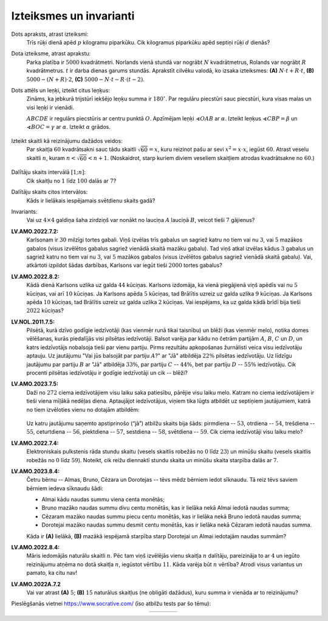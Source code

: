 Izteiksmes un invarianti
=========================================

Dots apraksts, atrast izteiksmi:
  Trīs rūķi dienā apēd :math:`p` kilogramu piparkūku. Cik kilogramus piparkūku apēd septiņi
  rūķi :math:`d` dienās?



Dota izteiksme, atrast aprakstu:
  Parka platība ir :math:`5000` kvadrātmetri. Norlands vienā stundā var nogrābt
  :math:`N` kvadrātmetrus, Rolands var nogrābt :math:`R` kvadrātmetrus.
  :math:`t` ir darba dienas garums stundās.
  Aprakstīt cilvēku valodā, ko izsaka izteiksmes: 
  **(A)** :math:`N \cdot t +R \cdot t`, 
  **(B)** :math:`5000-(N+R)\cdot 2`,
  **(C)** :math:`5000- N \cdot t - R \cdot (t-2)`.


Dots attēls un leņķi, izteikt citus leņķus:
  Zināms, ka jebkurā trijstūrī iekšējo leņķu summa ir :math:`180^{\circ}`. 
  Par regulāru piecstūri sauc piecstūri, kura visas malas un visi leņķi ir vienādi. 

  :math:`ABCDE` ir regulārs piecstūris ar centru punktā :math:`O`. Apzīmējam 
  leņķi :math:`\sphericalangle OAB`
  ar :math:`\alpha`. Izteikt leņķus :math:`\sphericalangle CBP = \beta`
  un :math:`\sphericalangle BOC = \gamma` ar :math:`\alpha`. 
  Izteikt :math:`\alpha` grādos. 

  
  .. figure:: class01-expressions-figs/pentagon.png
     :width: 2.2in


Izteikt skaitli kā reizinājumu dažādos veidos:
  Par skaitļa :math:`60` kvadrātsakni sauc tādu skaitli :math:`\sqrt{60} = x`, 
  kuru reizinot pašu ar sevi :math:`x^2 = x \cdot x`, iegūst :math:`60`. 
  Atrast veselu skaitli :math:`n`, kuram :math:`n < \sqrt{60} < n+1`. 
  (Noskaidrot, starp kuriem diviem veseliem skaitļiem atrodas kvadrātsakne no :math:`60`.)
  
  .. figure:: class01-expressions-figs/pairs-of-numbers.png
     :width: 3.0in

Dalītāju skaits intervālā :math:`[1;n]`:
  Cik skaitļu no :math:`1` līdz :math:`100` dalās ar :math:`7`?

Dalītāju skaits citos intervālos:
  Kāds ir lielākais iespējamais svētdienu skaits gadā?

Invariants:
  Vai uz :math:`4 \times 4` galdiņa šaha zirdziņš var nonākt no lauciņa 
  :math:`A` lauciņā :math:`B`, veicot tieši :math:`7` gājienus?

  .. plot:: class01-expressions-figs/chessboard.py
       :include-source: false
       :width: 1.3in


**LV.AMO.2022.7.2:**
  Karlsonam ir :math:`30` milzīgi tortes gabali. Viņš izvēlas trīs gabalus un sagriež 
  katru no tiem vai nu :math:`3`, vai :math:`5` mazākos gabalos (visus izvēlētos gabalus sagriež 
  vienādā skaitā mazāku gabalu). Tad viņš atkal izvēlas kādus :math:`3` gabalus un
  sagriež katru no tiem vai nu :math:`3`, vai :math:`5` mazākos gabalos (visus izvēlētos gabalus 
  sagriež vienādā skaitā gabalu). Vai, atkārtoti izpildot šādas darbības, 
  Karlsons var iegūt tieši :math:`2000` tortes gabalus?

.. only:: Internal

  **Ieteikums:**

    * Par cik pieaug tortes gabalu skaits pēc katra 
      Karlsona gājiena? 
    * Izveidot invariantu (neizmaināmu īpašību), kas 
      izpildās skaitlim :math:`30`, bet neizpildās skaitlim :math:`2000`.

  :math:`\square`

.. only:: Internal

  **Atbilde:**
    
    Ja visus trīs gabalus griež katru :math:`3` mazākos gabalos, tad gabalu skaits 
    pieaug par :math:`3 \cdot 3 - 3 = 6` (rodas :math:`9` jauni gabali, bet :math:`3`
    sagrieztie gabali pazūd). 

    Ja visus trīs gabalus griež katru :math:`5` mazākos gabalos, tad gabalu 
    skaits pieaug par :math:`3 \cdot 5 - 2 = 12` (rodas :math:`15` jauni gabali, 
    bet :math:`3` sagrieztie gabali pazūd). 

    Visos šajos gājienos tortes gabalu skaits palielinās skaitli, kas dalās ar :math:`4`. 

  :math:`\square`


**LV.AMO.2022.8.2:**
  Kādā dienā Karlsons uzlika uz galda :math:`44` kūciņas.  
  Karlsons izdomāja, ka vienā piegājienā viņš apēdīs vai nu :math:`5` kūciņas, 
  vai arī :math:`10` kūciņas. Ja Karlsons apēda :math:`5` kūciņas, tad Brālītis uzreiz 
  uz galda uzlika :math:`9` kūciņas. Ja Karlsons apēda :math:`10` kūciņas, tad Brālītis 
  uzreiz uz galda uzlika :math:`2` kūciņas. Vai iespējams, ka uz galda kādā brīdī
  bija tieši :math:`2022` kūciņas?



.. only:: Internal

  **Ieteikums:**

    * Par cik pieaug kūciņu skaits pēc katra gājiena?
    * Izveidot invariantu (neizmaināmu īpašību), kas 
      izpildās skaitlim :math:`44`, bet neizpildās skaitlim :math:`2022`.

  :math:`\square`



.. only:: Internal

  **Atbilde:**

    * Ja apēd :math:`5` kūciņas, tad vietā rodas :math:`9` jaunas kūciņas
      (pieaugums par :math:`4`). 
    * Ja apēd :math:`10` kūciņas, tad vietā rodas :math:`2` jaunas kūciņas 
      (pieaugums par :math:`-8`). 
    
    Katrā gājienā kūciņu skaita atlikums, dalot ar :math:`4` nemainās 
    (kūciņu skaita atlikums, dalot ar :math:`4` ir invariants).

    Ja sākumā bija :math:`44` kūciņas (atlikums, dalot ar :math:`4` ir :math:`0`), 
    tad beigās nevar rasties :math:`2022` (atlikums, dalot ar :math:`4` ir :math:`2`).  


  :math:`\square`




**LV.NOL.2011.7.5:** 
  Pilsētā, kurā dzīvo godīgie iedzīvotāji (kas vienmēr runā tikai 
  taisnību) un blēži (kas vienmēr melo), notika domes vēlēšanas, 
  kurās piedalījās visi pilsētas iedzīvotāji. Balsot varēja par kādu 
  no četrām partijām :math:`A`, :math:`B`, :math:`C` un :math:`D`, un katrs
  iedzīvotājs nobalsoja tieši par vienu partiju. Pirms rezultātu apkopošanas
  žurnālisti veica visu iedzīvotāju aptauju. Uz jautājumu "Vai jūs balsojāt par
  partiju :math:`A`?" ar "Jā" atbildēja :math:`22\%` pilsētas iedzīvotāju. 
  Uz līdzīgu jautājumu par partiju :math:`B` ar "Jā" atbildēja :math:`33\%`, 
  par partiju :math:`C` -- :math:`44\%`, bet par partiju :math:`D` --
  :math:`55\%` iedzīvotāju. Cik procenti pilsētas iedzīvotāju ir 
  godīgie iedzīvotāji un cik -- blēži? 




**LV.AMO.2023.7.5:** 
  Daži no :math:`272` ciema iedzīvotājiem visu laiku saka patiesību, 
  pārējie visu laiku melo. Katram no ciema iedzīvotājiem
  ir tieši viena mīļākā nedēļas diena. Aptaujājot iedzīvotājus, 
  viņiem tika lūgts atbildēt uz septiņiem jautājumiem,
  katrā no tiem izvēloties vienu no dotajām atbildēm:

  .. figure:: class01-expressions-figs/liars.png
     :width: 3.5in

  Uz katru jautājumu saņemto apstiprinošo (“jā”) atbilžu skaits bija šāds: 
  pirmdiena -- :math:`53`, otrdiena -- :math:`54`,
  trešdiena -- :math:`55`, ceturtdiena -- :math:`56`, 
  piektdiena -- :math:`57`, sestdiena -- :math:`58`, svētdiena -- :math:`59`. 
  Cik ciema iedzīvotāji visu laiku melo?

.. only:: Internal

  **Ieteikums:**

    * Vienkāršojam uzdevumu. Pieņemam, ka visi saka patiesību. 
    * Uzzināt, kāds ir invariants (algebriska izteiksme, kuras vērtība nemainās,
      lai kā arī nebūtu sadalījušās iedzīvotāju mīļākās nedēļas dienas). 
    * Saprast, kā invariants mainās 

  :math:`\square`


.. only:: Internal 

  **Atbilde:**

    Ciemā ir :math:`24` meļi.

    Ievērojam, ka atbilžu "Jā" kopskaits nemainās pie dota meļu skaita.  
    Invariants ir visu 7 "jā" skaitļu summa: 
    :math:`S = j_1 + j_2 + j_3 + j_4 + j_5 + j_6 + j_7`.

    Mūsu situācijā kopā ir :math:`53 + 54 + 55 + 56 + 57 + 58 + 59 = 392` 
    atbildes "jā". Ievērosim, ka katrs ciema iedzīvotājs, kas saka patiesību, 
    atbildēja "jā" tieši vienu reizi (savai mīļākajai dienai), bet katrs
    melis -- tieši sešas reizes (visām dienām, kas nav viņa mīļākā diena). 
    Tātad, ja mēs vienu iedzīvotāju, kurš saka patiesību, pārvērstu par meli, 
    tad papildus mēs iegūstu piecas "liekas" atbildes jā.

    Iesākumā pieņemsim, ka visi ciema iedzīvotāji saka patiesību, 
    tādā gadījumā mums kopā būtu tieši :math:`272` atbildes "jā". 
    Tā kā mums ir :math:`394` atbildes "jā", tad mums "liekas" ir 
    :math:`392 - 272 = 120` atbildes "jā".
    Tātad par meļiem mums jāpārvērš :math:`120:5=24` ciema iedzīvotāji.



  :math:`\square`

**LV.AMO.2022.7.4:**
  Elektroniskais pulkstenis rāda stundu skaitu (vesels skaitlis robežās no :math:`0` 
  līdz :math:`23`) un minūšu skaitu (vesels skaitlis robežās no 
  :math:`0` līdz :math:`59`). Noteikt, cik reižu diennaktī stundu skaita 
  un minūšu skaita starpība dalās ar :math:`7`.

.. only:: Internal 

  **Atbilde:** 

    Apkopojam tabuliņā tās starpības, kas dalās ar 7 (atkarībā no izvēlētās stundas): 

    .. figure:: class01-expressions-figs/hour-minute-differences.png
       :width: 5in

    Ir pavisam :math:`15` dažādas stundas (virknītes :math:`0,7,14,21`, 
    un :math:`1,8,15,22`, un :math:`2,9,16,23` kā arī :math:`3,10,17`), 
    kurām atbilst 9 dažādas minūšu vērtības ar starpībām, kas dalās ar :math:`7`. 

    Un ir arī :math:`9` dažādas stundas (virknītes :math:`4,11,18`, un 
    :math:`5,12,19`, un :math:`6,13,20`), kurām atbilst 8 dažādas minūšu vērtības. 

    Izteiksme, kas saskaita visas šīs iespējas ir :math:`15 \cdot 9 + 9 \cdot 8 = 207`. 

    .. raw:: latex

       \clearpage

    Tabulā iekrāsotas visas rūtiņas, kurām stundu un minūšu starpība
    dalās ar 7: 

    .. plot:: class01-expressions-figs/hours.py
       :include-source: false
       :width: 8in
       :align: center

  :math:`\square`



**LV.AMO.2023.8.4:**
  Četru bērnu -- Almas, Bruno, Cēzara un Dorotejas -- tēvs mēdz bērniem iedot 
  sīknaudu. Tā reiz tēvs saviem bērniem iedeva sīknaudu šādi:

  * Almai kādu naudas summu viena centa monētās;
  * Bruno mazāko naudas summu divu centu monētās, kas ir lielāka nekā Almai iedotā naudas summa;
  * Cēzaram mazāko naudas summu piecu centu monētās, kas ir lielāka nekā Bruno iedotā naudas summa;
  * Dorotejai mazāko naudas summu desmit centu monētās, kas ir lielāka nekā Cēzaram iedotā naudas summa.

  Kāda ir **(A)** lielākā, **(B)** mazākā iespējamā starpība starp Dorotejai 
  un Almai iedotajām naudas summām?

**LV.AMO.2022.8.4:** 
  Māris iedomājās naturālu skaitli :math:`n`. Pēc tam viņš izvēlējās vienu 
  skaitļa :math:`n` dalītāju, pareizināja to ar :math:`4` un iegūto
  reizinājumu atņēma no dotā skaitļa :math:`n`, iegūstot vērtību :math:`11`. 
  Kāda varēja būt :math:`n` vērtība? Atrodi visus variantus un
  pamato, ka citu nav!


**LV.AMO.2022A.7.2** 
  Vai var atrast **(A)** :math:`5`; **(B)** :math:`15` naturālus skaitļus 
  (ne obligāti dažādus), kuru summa ir vienāda ar to reizinājumu?

Pieslēgšanās vietnei `<https://www.socrative.com/>`_ (īso atbilžu tests par šo tēmu):

.. |socrative01| image:: class01-expressions-figs/socrative01.png
   :width: 200px
   :align: middle

.. |socrative02| image:: class01-expressions-figs/socrative02.png
   :width: 200px
   :align: middle

.. |socrative03| image:: class01-expressions-figs/socrative03.png
   :width: 200px
   :align: middle

.. |socrative04| image:: class01-expressions-figs/socrative04.png
   :width: 200px
   :align: middle

.. list-table:: 
   :widths: 25 25 25 25
   :align: center
   :header-rows: 0

   * - |socrative01|
     - |socrative02|
     - |socrative03|
     - |socrative04|

